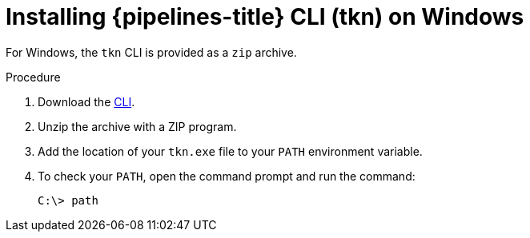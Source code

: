 // Module included in the following assemblies:
//
// * cli_reference/tkn_cli/installing-tkn.adoc

[id="installing-tkn-on-windows"]

= Installing {pipelines-title} CLI (tkn) on Windows

[role="_abstract"]
For Windows, the `tkn` CLI is provided as a `zip` archive.

.Procedure

. Download the link:https://mirror.openshift.com/pub/openshift-v4/clients/pipeline/0.19.1/tkn-windows-amd64-0.19.1.zip[CLI].

. Unzip the archive with a ZIP program.

. Add the location of your `tkn.exe` file to your `PATH` environment variable.

. To check your `PATH`, open the command prompt and run the command:
+
[source,terminal]
----
C:\> path
----
